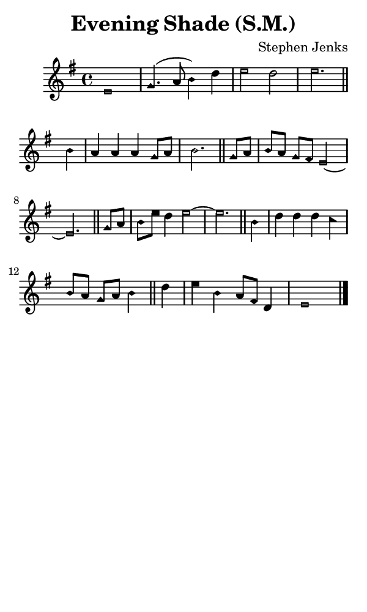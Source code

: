 \version "2.18.2"

#(set-global-staff-size 14)

\header {
  title=\markup {
    Evening Shade (S.M.)
  }
  composer = \markup {
    Stephen Jenks
  }
  tagline = ##f
}

sopranoMusic = {
  \aikenHeadsMinor
  \clef treble
  \key e \minor
  \autoBeamOff
  \time 4/4
  \relative c' {
    \set Score.tempoHideNote = ##t \tempo 4 = 120
    
    e1 g4.( a8 b4) d e2 d e2. \bar "||"
    b4 a a a g8[ a] b2. \bar "||"
    g8[ a] b[ a] g[ fis] e2~ e2. \bar "||"
    g8[ a] b[ e] d4 e2~ e2. \bar "||"
    b4 d d d c b8[ a] g[ a] b4 \bar "||"
    d4 e b a8[ fis] d4 e1 \bar "|."
  }
}

#(set! paper-alist (cons '("phone" . (cons (* 3 in) (* 5 in))) paper-alist))

\paper {
  #(set-paper-size "phone")
}

\score {
  <<
    \new Staff {
      \new Voice {
	\sopranoMusic
      }
    }
  >>
}